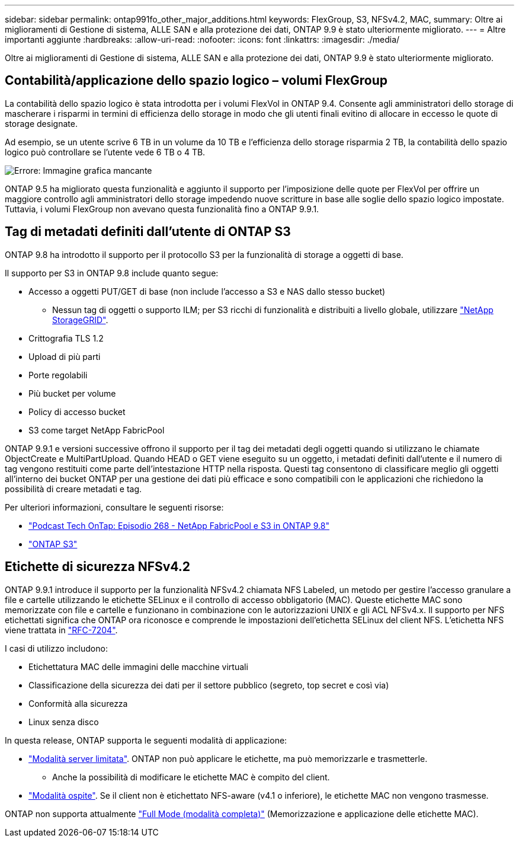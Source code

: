 ---
sidebar: sidebar 
permalink: ontap991fo_other_major_additions.html 
keywords: FlexGroup, S3, NFSv4.2, MAC, 
summary: Oltre ai miglioramenti di Gestione di sistema, ALLE SAN e alla protezione dei dati, ONTAP 9.9 è stato ulteriormente migliorato. 
---
= Altre importanti aggiunte
:hardbreaks:
:allow-uri-read: 
:nofooter: 
:icons: font
:linkattrs: 
:imagesdir: ./media/


Oltre ai miglioramenti di Gestione di sistema, ALLE SAN e alla protezione dei dati, ONTAP 9.9 è stato ulteriormente migliorato.



== Contabilità/applicazione dello spazio logico – volumi FlexGroup

La contabilità dello spazio logico è stata introdotta per i volumi FlexVol in ONTAP 9.4. Consente agli amministratori dello storage di mascherare i risparmi in termini di efficienza dello storage in modo che gli utenti finali evitino di allocare in eccesso le quote di storage designate.

Ad esempio, se un utente scrive 6 TB in un volume da 10 TB e l'efficienza dello storage risparmia 2 TB, la contabilità dello spazio logico può controllare se l'utente vede 6 TB o 4 TB.

image:ontap991fo_image17.png["Errore: Immagine grafica mancante"]

ONTAP 9.5 ha migliorato questa funzionalità e aggiunto il supporto per l'imposizione delle quote per FlexVol per offrire un maggiore controllo agli amministratori dello storage impedendo nuove scritture in base alle soglie dello spazio logico impostate. Tuttavia, i volumi FlexGroup non avevano questa funzionalità fino a ONTAP 9.9.1.



== Tag di metadati definiti dall'utente di ONTAP S3

ONTAP 9.8 ha introdotto il supporto per il protocollo S3 per la funzionalità di storage a oggetti di base.

Il supporto per S3 in ONTAP 9.8 include quanto segue:

* Accesso a oggetti PUT/GET di base (non include l'accesso a S3 e NAS dallo stesso bucket)
+
** Nessun tag di oggetti o supporto ILM; per S3 ricchi di funzionalità e distribuiti a livello globale, utilizzare https://www.netapp.com/data-storage/storagegrid/["NetApp StorageGRID"^].


* Crittografia TLS 1.2
* Upload di più parti
* Porte regolabili
* Più bucket per volume
* Policy di accesso bucket
* S3 come target NetApp FabricPool


ONTAP 9.9.1 e versioni successive offrono il supporto per il tag dei metadati degli oggetti quando si utilizzano le chiamate ObjectCreate e MultiPartUpload. Quando HEAD o GET viene eseguito su un oggetto, i metadati definiti dall'utente e il numero di tag vengono restituiti come parte dell'intestazione HTTP nella risposta. Questi tag consentono di classificare meglio gli oggetti all'interno dei bucket ONTAP per una gestione dei dati più efficace e sono compatibili con le applicazioni che richiedono la possibilità di creare metadati e tag.

Per ulteriori informazioni, consultare le seguenti risorse:

* https://soundcloud.com/techontap_podcast/episode-268-netapp-fabricpool-and-s3-in-ontap-98["Podcast Tech OnTap: Episodio 268 - NetApp FabricPool e S3 in ONTAP 9.8"^]
* https://www.netapp.com/us/media/tr-4814.pdf["ONTAP S3"^]




== Etichette di sicurezza NFSv4.2

ONTAP 9.9.1 introduce il supporto per la funzionalità NFSv4.2 chiamata NFS Labeled, un metodo per gestire l'accesso granulare a file e cartelle utilizzando le etichette SELinux e il controllo di accesso obbligatorio (MAC). Queste etichette MAC sono memorizzate con file e cartelle e funzionano in combinazione con le autorizzazioni UNIX e gli ACL NFSv4.x. Il supporto per NFS etichettati significa che ONTAP ora riconosce e comprende le impostazioni dell'etichetta SELinux del client NFS. L'etichetta NFS viene trattata in https://tools.ietf.org/html/rfc7204["RFC-7204"^].

I casi di utilizzo includono:

* Etichettatura MAC delle immagini delle macchine virtuali
* Classificazione della sicurezza dei dati per il settore pubblico (segreto, top secret e così via)
* Conformità alla sicurezza
* Linux senza disco


In questa release, ONTAP supporta le seguenti modalità di applicazione:

* https://tools.ietf.org/html/rfc7204["Modalità server limitata"^]. ONTAP non può applicare le etichette, ma può memorizzarle e trasmetterle.
+
** Anche la possibilità di modificare le etichette MAC è compito del client.


* https://tools.ietf.org/html/rfc7204["Modalità ospite"^]. Se il client non è etichettato NFS-aware (v4.1 o inferiore), le etichette MAC non vengono trasmesse.


ONTAP non supporta attualmente https://tools.ietf.org/html/rfc7204["Full Mode (modalità completa)"^] (Memorizzazione e applicazione delle etichette MAC).
